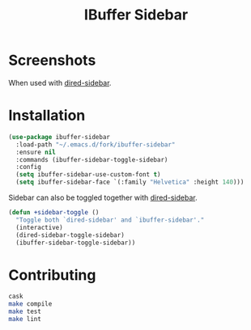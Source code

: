 #+TITLE: IBuffer Sidebar

* Screenshots
  [[./screenshots/ibuffer-sidebar.png]]

  When used with [[https://github.com/jojojames/dired-sidebar][dired-sidebar]].

  [[./screenshots/with-dired-sidebar.png]]
* Installation
  #+begin_src emacs-lisp :tangle yes
    (use-package ibuffer-sidebar
      :load-path "~/.emacs.d/fork/ibuffer-sidebar"
      :ensure nil
      :commands (ibuffer-sidebar-toggle-sidebar)
      :config
      (setq ibuffer-sidebar-use-custom-font t)
      (setq ibuffer-sidebar-face `(:family "Helvetica" :height 140)))
  #+end_src

  Sidebar can also be toggled together with [[https://github.com/jojojames/dired-sidebar][dired-sidebar]].

  #+begin_src emacs-lisp :tangle yes
    (defun +sidebar-toggle ()
      "Toggle both `dired-sidebar' and `ibuffer-sidebar'."
      (interactive)
      (dired-sidebar-toggle-sidebar)
      (ibuffer-sidebar-toggle-sidebar))
  #+end_src
* Contributing
  #+begin_src sh :tangle yes
  cask
  make compile
  make test
  make lint
  #+end_src

